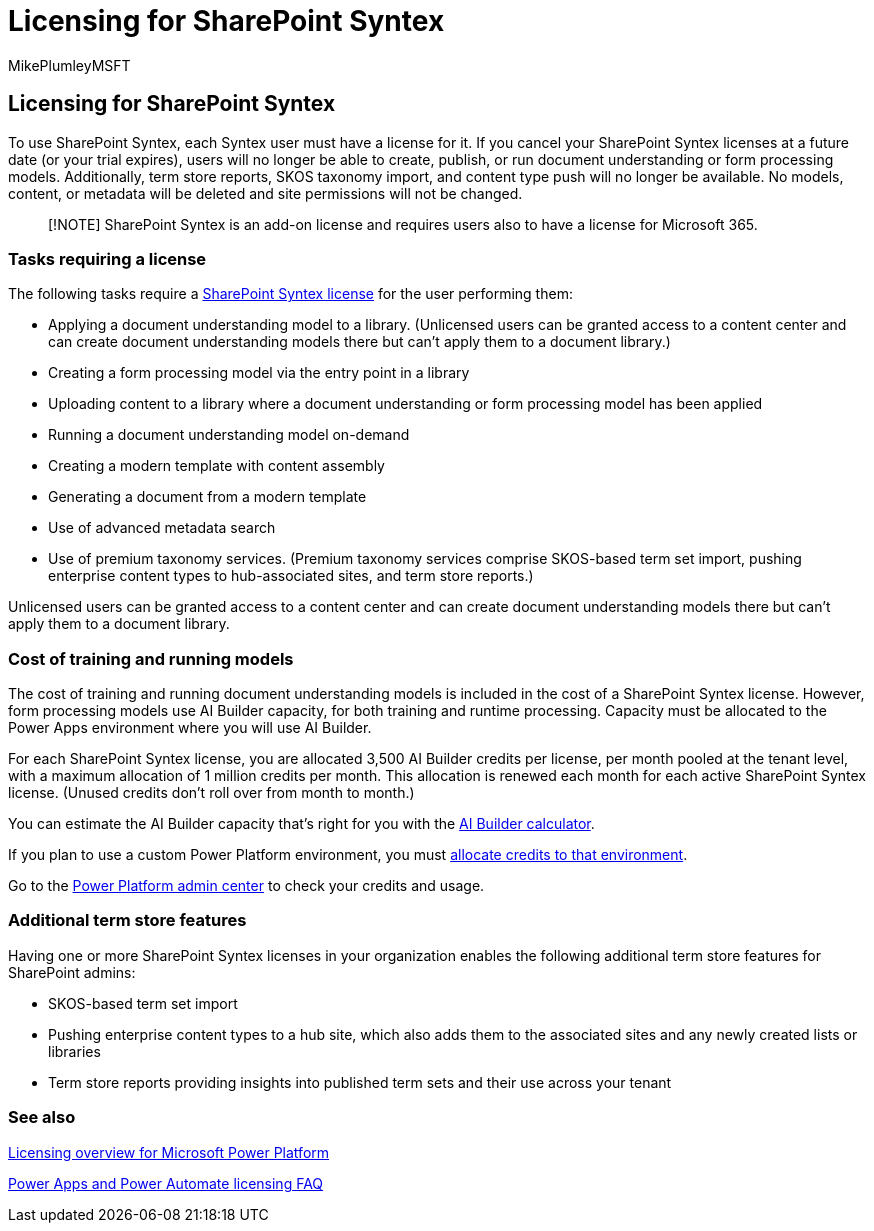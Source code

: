 = Licensing for SharePoint Syntex
:audience: admin
:author: MikePlumleyMSFT
:description: Learn about licensing for SharePoint Syntex
:manager: serdars
:ms.author: mikeplum
:ms.collection: ["enabler-strategic", "m365initiative-syntex"]
:ms.localizationpriority: high
:ms.reviewer: ssquires
:ms.service: microsoft-365-enterprise
:ms.topic: article
:search.appverid: MET150

== Licensing for SharePoint Syntex

To use SharePoint Syntex, each Syntex user must have a license for it.
If you cancel your SharePoint Syntex licenses at a future date (or your trial expires), users will no longer be able to create, publish, or run document understanding or form processing models.
Additionally, term store reports, SKOS taxonomy import, and content type push will no longer be available.
No models, content, or metadata will be deleted and site permissions will not be changed.

____
[!NOTE]  SharePoint Syntex is an add-on license and requires users also to have a license for Microsoft 365.
____

=== Tasks requiring a license

The following tasks require a https://www.microsoft.com/microsoft-365/enterprise/sharepoint-syntex[SharePoint Syntex license] for the user performing them:

* Applying a document understanding model to a library.
(Unlicensed users can be granted access to a content center and can create document understanding models there but can't apply them to a document library.)
* Creating a form processing model via the entry point in a library
* Uploading content to a library where a document understanding or form processing model has been applied
* Running a document understanding model on-demand
* Creating a modern template with content assembly
* Generating a document from a modern template
* Use of advanced metadata search
* Use of premium taxonomy services.
(Premium taxonomy services comprise SKOS-based term set import, pushing enterprise content types to hub-associated sites, and term store reports.)

Unlicensed users can be granted access to a content center and can create document understanding models there but can't apply them to a document library.

=== Cost of training and running models

The cost of training and running document understanding models is included in the cost of a SharePoint Syntex license.
However, form processing models use AI Builder capacity, for both training and runtime processing.
Capacity must be allocated to the Power Apps environment where you will use AI Builder.

For each SharePoint Syntex license, you are allocated 3,500 AI Builder credits per license, per month pooled at the tenant level, with a maximum allocation of 1 million credits per month.
This allocation is renewed each month for each active SharePoint Syntex license.
(Unused credits don't roll over from month to month.)

You can estimate the AI Builder capacity that's right for you with the https://powerapps.microsoft.com/ai-builder-calculator[AI Builder calculator].

If you plan to use a custom Power Platform environment, you must link:/power-platform/admin/capacity-add-on[allocate credits to that environment].

Go to the https://admin.powerplatform.microsoft.com/resources/capacity[Power Platform admin center] to check your credits and usage.

=== Additional term store features

Having one or more SharePoint Syntex licenses in your organization enables the following additional term store features for SharePoint admins:

* SKOS-based term set import
* Pushing enterprise content types to a hub site, which also adds them to the associated sites and any newly created lists or libraries
* Term store reports providing insights into published term sets and their use across your tenant

=== See also

link:/power-platform/admin/pricing-billing-skus[Licensing overview for Microsoft Power Platform]

link:/power-platform/admin/powerapps-flow-licensing-faq[Power Apps and Power Automate licensing FAQ]
